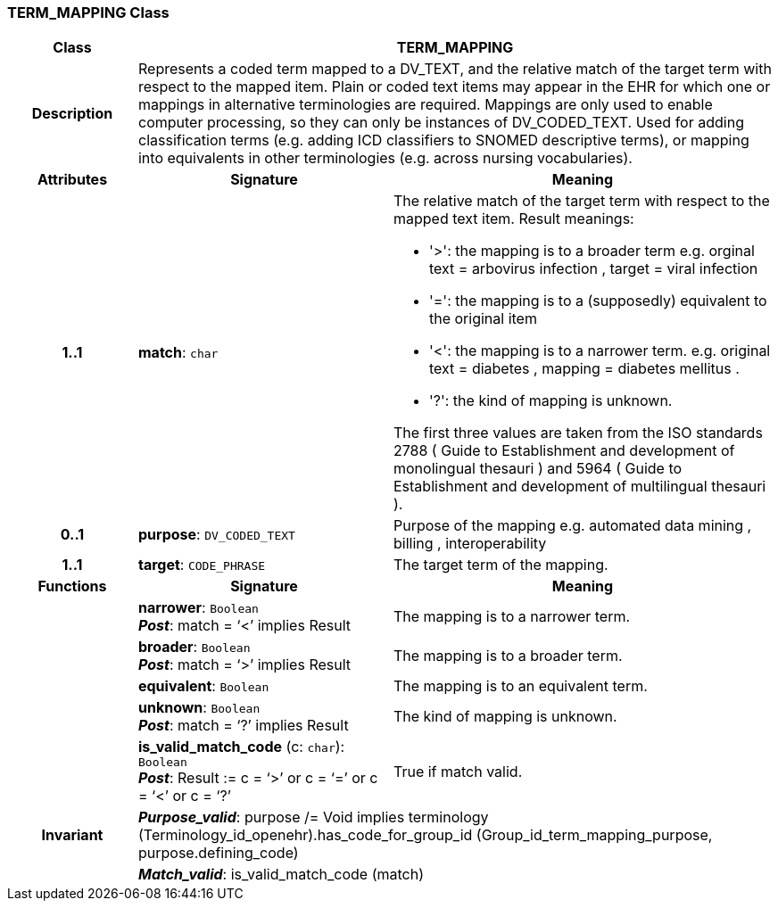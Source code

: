 === TERM_MAPPING Class

[cols="^1,2,3"]
|===
h|*Class*
2+^h|*TERM_MAPPING*

h|*Description*
2+a|Represents a coded term mapped to a DV_TEXT, and the relative match of the target term with respect to the mapped item. Plain or coded text items may appear in the EHR for which one or mappings in alternative terminologies are required. Mappings are only used to enable computer processing, so they can only be instances of DV_CODED_TEXT.
Used for adding classification terms (e.g. adding ICD classifiers to SNOMED descriptive terms), or mapping into equivalents in other terminologies (e.g. across nursing vocabularies).

h|*Attributes*
^h|*Signature*
^h|*Meaning*

h|*1..1*
|*match*: `char`
a|The relative match of the target term with respect to the mapped text item. Result meanings:

* '>': the mapping is to a broader term e.g. orginal text =  arbovirus infection , target =  viral infection
* '=': the mapping is to a (supposedly) equivalent to the original item
* '<': the mapping is to a narrower term. e.g. original text =  diabetes , mapping =  diabetes mellitus .
* '?': the kind of mapping is unknown.

The first three values are taken from the ISO standards 2788 ( Guide to Establishment and development of monolingual thesauri ) and 5964 ( Guide to Establishment and development of multilingual thesauri ).

h|*0..1*
|*purpose*: `DV_CODED_TEXT`
a|Purpose of the mapping e.g.  automated data mining ,  billing ,  interoperability

h|*1..1*
|*target*: `CODE_PHRASE`
a|The target term of the mapping.
h|*Functions*
^h|*Signature*
^h|*Meaning*

h|
|*narrower*: `Boolean` +
*_Post_*: match = ‘<’ implies Result
a|The mapping is to a narrower term.

h|
|*broader*: `Boolean` +
*_Post_*: match = ‘>’ implies Result
a|The mapping is to a broader term.

h|
|*equivalent*: `Boolean`
a|The mapping is to an equivalent term.

h|
|*unknown*: `Boolean` +
*_Post_*: match = ‘?’ implies Result
a|The kind of mapping is unknown.

h|
|*is_valid_match_code* (c: `char`): `Boolean` +
*_Post_*: Result := c = ‘>’ or c = ‘=’ or c = ‘<’ or c = ‘?’
a|True if match valid.

h|*Invariant*
2+a|*_Purpose_valid_*: purpose /= Void implies terminology (Terminology_id_openehr).has_code_for_group_id (Group_id_term_mapping_purpose, purpose.defining_code)

h|
2+a|*_Match_valid_*: is_valid_match_code (match)
|===
